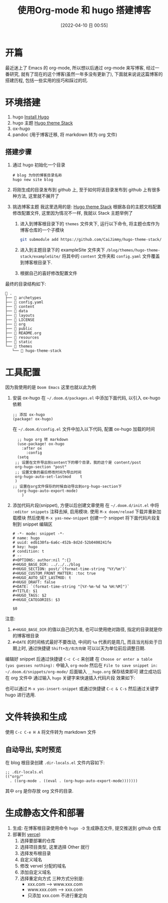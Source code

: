 #+OPTIONS: author:nil ^:{}
#+HUGO_BASE_DIR: ~/waver/github/blog/
#+HUGO_SECTION: post/2022/04
#+HUGO_CUSTOM_FRONT_MATTER: :toc true
#+HUGO_AUTO_SET_LASTMOD: t
#+HUGO_DRAFT: false
#+DATE: [2022-04-10 日 00:55]
#+TITLE: 使用Org-mode 和 hugo 搭建博客
#+HUGO_TAGS: org-mode
#+HUGO_CATEGORIES: org-mode

* 开篇
最近迷上了 Emacs 的 org-mode, 所以想以后通过 org-mode 来写博客, 经过一番研究, 就有了现在的这个博客(虽然一年多没有更新了),
下面就来说说这篇博客的搭建历程, 包括一些实用的技巧和踩过的坑.

* 环境搭建
1. hugo [[https://gohugo.io/getting-started/installing/][Install Hugo]]
2. hugo 主题 [[https://docs.stack.jimmycai.com/][Hugo theme Stack]]
3. ox-hugo
4. pandoc (用于博客迁移, 将 markdown 转为 org 文件)

** 搭建步骤
1. 通过 hugo 初始化一个目录
   #+begin_src shell
     # blog 为你的博客目录名称
     hugo new site blog
   #+end_src

2. 将刚生成的目录发布到 github 上, 至于如何将该目录发布到 github 上有很多种方法, 这里就不展开了

3. 挑选博客主题
   我这里选用的是: [[https://docs.stack.jimmycai.com/][Hugo theme Stack]]
   根据各自的主题文档配置修改配置文件, 这里因为情况不一样, 我就以 Stack 主题举例了

   1) 进入到博客根目录下的 =themes= 文件夹下, 运行以下命令, 将主题仓库作为博客仓库的一个子模块
      #+begin_src bash
        git submodule add https://github.com/CaiJimmy/hugo-theme-stack/ themes/hugo-theme-stack
      #+end_src

   2) 进入到主题目录下的 exampleSite 文件夹下 =/blog/themes/hugo-theme-stack/exampleSite/= 将其中的 =content= 文件夹和 =config.yaml= 文件覆盖到博客根目录下.

   3) 根据自己的喜好修改配置文件

最终的目录结构如下:
#+begin_example
 .
├──  archetypes
├──  config.yaml
├──  content
├──  data
├──  layouts
├──  LICENSE
├──  org
├──  public
├──  README.org
├──  resources
├──  static
└──  themes
   └──  hugo-theme-stack
#+end_example

* 工具配置
因为我使用的是 =Doom Emacs= 这里也就以此为例
1. 安装 ox-hugo
   在 =~/.doom.d/packages.el= 中添加下面代码, 以引入 ox-hugo 依赖
   #+begin_src elisp
    ;; 添加 ox-hugo
    (package! ox-hugo)
   #+end_src

   在 =~/.doom.d/config.el= 文件中加入以下代码, 配置 ox-hugo 加载的时间
   #+begin_src elisp
    ;; hugo org 转 markdown
    (use-package! ox-hugo
      :after ox
        :config
    (setq
   ;; 设置在文件导出到content下的哪个目录，我的这个是 content/post
   org-hugo-section "post"
   ;; 设置文章的最后修改时间为导出时间
   org-hugo-auto-set-lastmod	t
   )
  ;; 设置在org文件保存的时候自动导出到org-hugo-section下
    (org-hugo-auto-export-mode)
      )
   #+end_src
2. 添加代码片段(snippet), 方便以后创建文章使用
  在  =~/.doom.d/init.el= 中将 =:editor snippets= 注释去掉, 启用模块. 使用 =M-x doom/reload= 下载并重新加载模块
  然后使用 =M-x yas-new-snippet= 创建一个 snippet
  将下面代码片段复制到 snippet 编辑区
  #+begin_src
    # -*- mode: snippet -*-
    # name: hugo
    # uuid: edb130fa-6a6c-452b-8d2d-52b0400241fe
    # key: hugo
    # condition: t
    # --
    #+OPTIONS: author:nil ^:{}
    #+HUGO_BASE_DIR: ../../../blog
    #+HUGO_SECTION: post/`(format-time-string "%Y/%m")`
    #+HUGO_CUSTOM_FRONT_MATTER: :toc true
    #+HUGO_AUTO_SET_LASTMOD: t
    #+HUGO_DRAFT: false
    #+DATE: `(format-time-string "[%Y-%m-%d %a %H:%M]")`
    #+TITLE: $1
    #+HUGO_TAGS: $2
    #+HUGO_CATEGORIES: $3

    $0
  #+end_src

注意:
 1) =#+HUGO_BASE_DIR= 的值以自己的为准, 也可以使用绝对路径, 指定的目录就是你的博客根目录
 2) =#+DATE= 的时间格式最好不要改动, 中间的 =%a= 代表的是周几, 而且当光标处于日期上时, 通过快捷键 =Shift+左/右方向键= 可以以天为单位前后调整日期.

编辑好 snippet 后通过快捷键 =C-c C-c= 来创建
在 =Choose or enter a table (yas guesses nothing):= 中输入 =org-mode=
然后在 =File to save snippet in: ~/.doom.d/snippets/org-mode/= 后面输入 =__hugo.org= 保存结束即可
建立成功后在 org 文件中 通过输入 =hugo= 关键字来快速插入代码片段
效果如下:

[[file:./build_a_blog_use_hugo_and_org-mode/01.png]]
[[file:./build_a_blog_use_hugo_and_org-mode/02.png]]
也可以通过 =M-x yas-insert-snippet= 或通过快捷键 =C-c & C-s= 然后通过关键字 hugo 进行选用.

* 文件转换和生成
使用 =C-c C-e H A= 将文件转为 markdown 文件
** 自动导出, 实时预览
在 blog 根目录创建 =.dir-locals.el=
文件内容如下:
#+begin_src elisp
;; .dir-locals.el
(("org/"
  . ((org-mode . ((eval . (org-hugo-auto-export-mode)))))))
#+end_src
其中 =org= 是你存放 org 文件的目录.
* 生成静态文件和部署
1. 生成:
  在博客根目录使用命令 =hugo -D= 生成静态文件, 提交推送到 github 仓库
2. 部署到 [[https://vercel.com][vercel]]:
   1) 选择要部署的仓库
     [[file:./build_a_blog_use_hugo_and_org-mode/03.png]]
   2) 选择项目类型, 这里选择 Other 就行
     [[file:./build_a_blog_use_hugo_and_org-mode/04.png]]
   3) 选择发布根目录
     [[file:./build_a_blog_use_hugo_and_org-mode/05.png]]
   4) 自定义域名
     [[file:./build_a_blog_use_hugo_and_org-mode/06.png]]
   5) 修改 vervel 分配的域名
     [[file:./build_a_blog_use_hugo_and_org-mode/07.png]]
   6) 添加自定义域名
     [[file:./build_a_blog_use_hugo_and_org-mode/08.png]]
   7) 选择重定向方式
      三种方式分别是:
      - xxx.com --> www.xxx.com
      - www.xxx.com --> xxx.com
      - 只添加 xxx.com 不进行重定向
     [[file:./build_a_blog_use_hugo_and_org-mode/09.png]]
